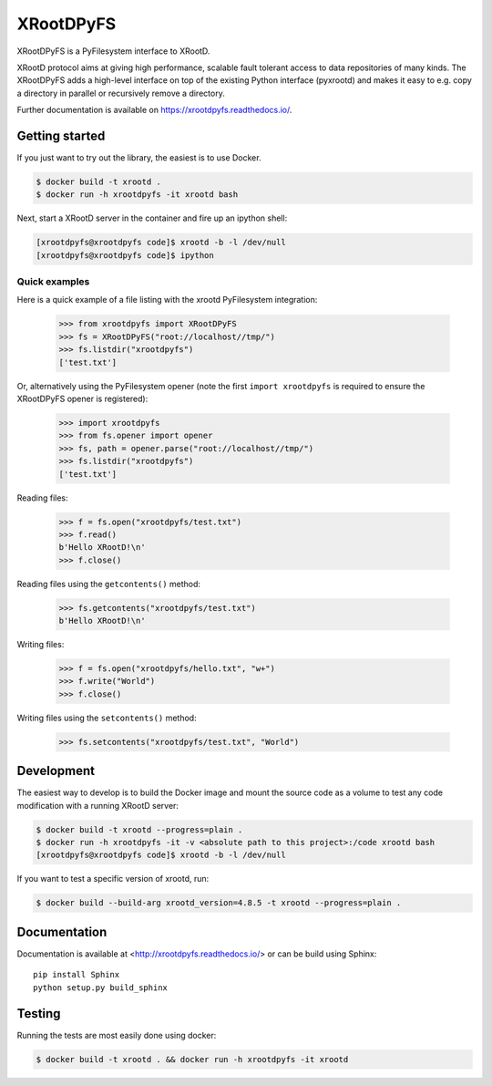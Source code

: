============
 XRootDPyFS
============

.. image:: https://github.com/inveniosoftware/xrootdpyfs/actions?query=workflow%3ACI.svg?branch=master
    :target: https://github.com/inveniosoftware/xrootdpyfs/actions?query=workflow%3ACI
.. image:: https://coveralls.io/repos/inveniosoftware/xrootdpyfs/badge.svg?branch=master
    :target: https://coveralls.io/r/inveniosoftware/xrootdpyfs
.. image:: https://pypip.in/v/xrootdpyfs/badge.svg
   :target: https://crate.io/packages/xrootdpyfs/


XRootDPyFS is a PyFilesystem interface to XRootD.

XRootD protocol aims at giving high performance, scalable fault tolerant access
to data repositories of many kinds. The XRootDPyFS adds a high-level interface
on top of the existing Python interface (pyxrootd) and makes it easy to e.g.
copy a directory in parallel or recursively remove a directory.

Further documentation is available on https://xrootdpyfs.readthedocs.io/.

Getting started
===============

If you just want to try out the library, the easiest is to use Docker.

.. code-block:: console

   $ docker build -t xrootd .
   $ docker run -h xrootdpyfs -it xrootd bash

Next, start a XRootD server in the container and fire up an ipython shell:

.. code-block:: console

   [xrootdpyfs@xrootdpyfs code]$ xrootd -b -l /dev/null
   [xrootdpyfs@xrootdpyfs code]$ ipython


Quick examples
--------------

Here is a quick example of a file listing with the xrootd PyFilesystem
integration:

    >>> from xrootdpyfs import XRootDPyFS
    >>> fs = XRootDPyFS("root://localhost//tmp/")
    >>> fs.listdir("xrootdpyfs")
    ['test.txt']

Or, alternatively using the PyFilesystem opener (note the first
``import xrootdpyfs`` is required to ensure the XRootDPyFS opener is registered):

    >>> import xrootdpyfs
    >>> from fs.opener import opener
    >>> fs, path = opener.parse("root://localhost//tmp/")
    >>> fs.listdir("xrootdpyfs")
    ['test.txt']

Reading files:

    >>> f = fs.open("xrootdpyfs/test.txt")
    >>> f.read()
    b'Hello XRootD!\n'
    >>> f.close()

Reading files using the ``getcontents()`` method:

    >>> fs.getcontents("xrootdpyfs/test.txt")
    b'Hello XRootD!\n'

Writing files:

    >>> f = fs.open("xrootdpyfs/hello.txt", "w+")
    >>> f.write("World")
    >>> f.close()

Writing files using the ``setcontents()`` method:

    >>> fs.setcontents("xrootdpyfs/test.txt", "World")

Development
===========

The easiest way to develop is to build the Docker image and mount
the source code as a volume to test any code modification with a
running XRootD server:

.. code-block:: console

   $ docker build -t xrootd --progress=plain .
   $ docker run -h xrootdpyfs -it -v <absolute path to this project>:/code xrootd bash
   [xrootdpyfs@xrootdpyfs code]$ xrootd -b -l /dev/null

If you want to test a specific version of xrootd, run:

.. code-block:: console

   $ docker build --build-arg xrootd_version=4.8.5 -t xrootd --progress=plain .

Documentation
=============
Documentation is available at <http://xrootdpyfs.readthedocs.io/> or can be
build using Sphinx::

    pip install Sphinx
    python setup.py build_sphinx

Testing
=======
Running the tests are most easily done using docker:

.. code-block:: console

    $ docker build -t xrootd . && docker run -h xrootdpyfs -it xrootd
